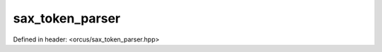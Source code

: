sax_token_parser
================

Defined in header: <orcus/sax_token_parser.hpp>

.. doxygenclass:: orcus::sax_token_parser
   :members:

